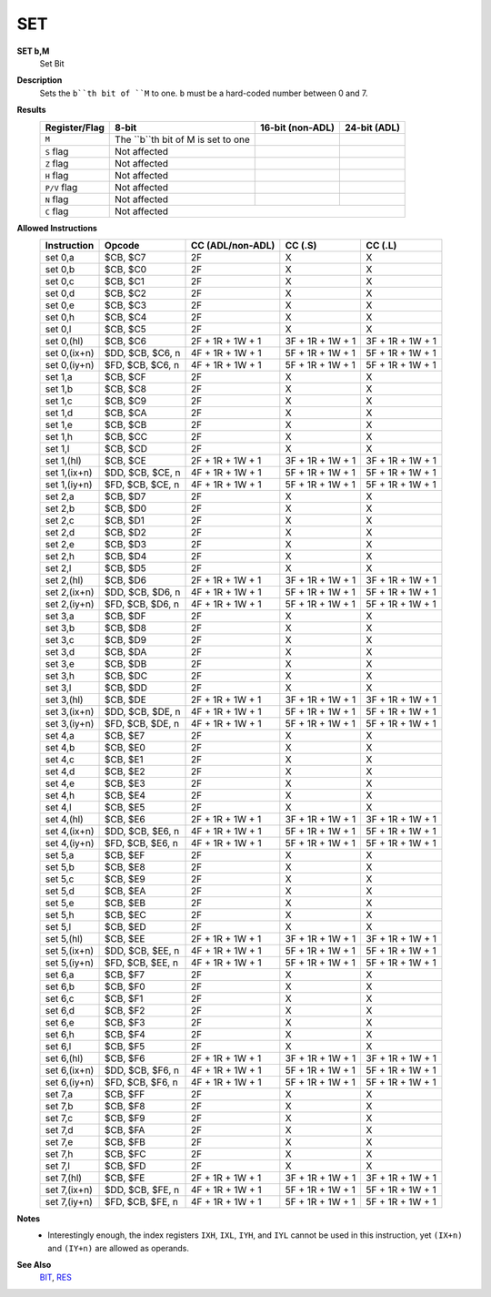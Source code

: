 SET
--------

**SET b,M**
	Set Bit

**Description**
	| Sets the ``b``th bit of ``M`` to one. ``b`` must be a hard-coded  number between 0 and 7.

**Results**
	================    ==========================================  ==========================================  ========================================
	Register/Flag       8-bit                                       16-bit (non-ADL)                            24-bit (ADL)
	================    ==========================================  ==========================================  ========================================
	``M``               The ``b``th bit of M is set to one
	``S`` flag          Not affected
	``Z`` flag          Not affected
	``H`` flag          Not affected
	``P/V`` flag        Not affected
	``N`` flag          Not affected
	``C`` flag          Not affected
	================    ================================================================================================================================

**Allowed Instructions**
	================  ================  ================  ================  ================
	Instruction       Opcode            CC (ADL/non-ADL)  CC (.S)           CC (.L)
	================  ================  ================  ================  ================
	set 0,a           $CB, $C7          2F                X                 X
	set 0,b           $CB, $C0          2F                X                 X
	set 0,c           $CB, $C1          2F                X                 X
	set 0,d           $CB, $C2          2F                X                 X
	set 0,e           $CB, $C3          2F                X                 X
	set 0,h           $CB, $C4          2F                X                 X
	set 0,l           $CB, $C5          2F                X                 X
	set 0,(hl)        $CB, $C6          2F + 1R + 1W + 1  3F + 1R + 1W + 1  3F + 1R + 1W + 1
	set 0,(ix+n)      $DD, $CB, $C6, n  4F + 1R + 1W + 1  5F + 1R + 1W + 1  5F + 1R + 1W + 1
	set 0,(iy+n)      $FD, $CB, $C6, n  4F + 1R + 1W + 1  5F + 1R + 1W + 1  5F + 1R + 1W + 1
	set 1,a           $CB, $CF          2F                X                 X
	set 1,b           $CB, $C8          2F                X                 X
	set 1,c           $CB, $C9          2F                X                 X
	set 1,d           $CB, $CA          2F                X                 X
	set 1,e           $CB, $CB          2F                X                 X
	set 1,h           $CB, $CC          2F                X                 X
	set 1,l           $CB, $CD          2F                X                 X
	set 1,(hl)        $CB, $CE          2F + 1R + 1W + 1  3F + 1R + 1W + 1  3F + 1R + 1W + 1
	set 1,(ix+n)      $DD, $CB, $CE, n  4F + 1R + 1W + 1  5F + 1R + 1W + 1  5F + 1R + 1W + 1
	set 1,(iy+n)      $FD, $CB, $CE, n  4F + 1R + 1W + 1  5F + 1R + 1W + 1  5F + 1R + 1W + 1
	set 2,a           $CB, $D7          2F                X                 X
	set 2,b           $CB, $D0          2F                X                 X
	set 2,c           $CB, $D1          2F                X                 X
	set 2,d           $CB, $D2          2F                X                 X
	set 2,e           $CB, $D3          2F                X                 X
	set 2,h           $CB, $D4          2F                X                 X
	set 2,l           $CB, $D5          2F                X                 X
	set 2,(hl)        $CB, $D6          2F + 1R + 1W + 1  3F + 1R + 1W + 1  3F + 1R + 1W + 1
	set 2,(ix+n)      $DD, $CB, $D6, n  4F + 1R + 1W + 1  5F + 1R + 1W + 1  5F + 1R + 1W + 1
	set 2,(iy+n)      $FD, $CB, $D6, n  4F + 1R + 1W + 1  5F + 1R + 1W + 1  5F + 1R + 1W + 1
	set 3,a           $CB, $DF          2F                X                 X
	set 3,b           $CB, $D8          2F                X                 X
	set 3,c           $CB, $D9          2F                X                 X
	set 3,d           $CB, $DA          2F                X                 X
	set 3,e           $CB, $DB          2F                X                 X
	set 3,h           $CB, $DC          2F                X                 X
	set 3,l           $CB, $DD          2F                X                 X
	set 3,(hl)        $CB, $DE          2F + 1R + 1W + 1  3F + 1R + 1W + 1  3F + 1R + 1W + 1
	set 3,(ix+n)      $DD, $CB, $DE, n  4F + 1R + 1W + 1  5F + 1R + 1W + 1  5F + 1R + 1W + 1
	set 3,(iy+n)      $FD, $CB, $DE, n  4F + 1R + 1W + 1  5F + 1R + 1W + 1  5F + 1R + 1W + 1
	set 4,a           $CB, $E7          2F                X                 X
	set 4,b           $CB, $E0          2F                X                 X
	set 4,c           $CB, $E1          2F                X                 X
	set 4,d           $CB, $E2          2F                X                 X
	set 4,e           $CB, $E3          2F                X                 X
	set 4,h           $CB, $E4          2F                X                 X
	set 4,l           $CB, $E5          2F                X                 X
	set 4,(hl)        $CB, $E6          2F + 1R + 1W + 1  3F + 1R + 1W + 1  3F + 1R + 1W + 1
	set 4,(ix+n)      $DD, $CB, $E6, n  4F + 1R + 1W + 1  5F + 1R + 1W + 1  5F + 1R + 1W + 1
	set 4,(iy+n)      $FD, $CB, $E6, n  4F + 1R + 1W + 1  5F + 1R + 1W + 1  5F + 1R + 1W + 1
	set 5,a           $CB, $EF          2F                X                 X
	set 5,b           $CB, $E8          2F                X                 X
	set 5,c           $CB, $E9          2F                X                 X
	set 5,d           $CB, $EA          2F                X                 X
	set 5,e           $CB, $EB          2F                X                 X
	set 5,h           $CB, $EC          2F                X                 X
	set 5,l           $CB, $ED          2F                X                 X
	set 5,(hl)        $CB, $EE          2F + 1R + 1W + 1  3F + 1R + 1W + 1  3F + 1R + 1W + 1
	set 5,(ix+n)      $DD, $CB, $EE, n  4F + 1R + 1W + 1  5F + 1R + 1W + 1  5F + 1R + 1W + 1
	set 5,(iy+n)      $FD, $CB, $EE, n  4F + 1R + 1W + 1  5F + 1R + 1W + 1  5F + 1R + 1W + 1
	set 6,a           $CB, $F7          2F                X                 X
	set 6,b           $CB, $F0          2F                X                 X
	set 6,c           $CB, $F1          2F                X                 X
	set 6,d           $CB, $F2          2F                X                 X
	set 6,e           $CB, $F3          2F                X                 X
	set 6,h           $CB, $F4          2F                X                 X
	set 6,l           $CB, $F5          2F                X                 X
	set 6,(hl)        $CB, $F6          2F + 1R + 1W + 1  3F + 1R + 1W + 1  3F + 1R + 1W + 1
	set 6,(ix+n)      $DD, $CB, $F6, n  4F + 1R + 1W + 1  5F + 1R + 1W + 1  5F + 1R + 1W + 1
	set 6,(iy+n)      $FD, $CB, $F6, n  4F + 1R + 1W + 1  5F + 1R + 1W + 1  5F + 1R + 1W + 1
	set 7,a           $CB, $FF          2F                X                 X
	set 7,b           $CB, $F8          2F                X                 X
	set 7,c           $CB, $F9          2F                X                 X
	set 7,d           $CB, $FA          2F                X                 X
	set 7,e           $CB, $FB          2F                X                 X
	set 7,h           $CB, $FC          2F                X                 X
	set 7,l           $CB, $FD          2F                X                 X
	set 7,(hl)        $CB, $FE          2F + 1R + 1W + 1  3F + 1R + 1W + 1  3F + 1R + 1W + 1
	set 7,(ix+n)      $DD, $CB, $FE, n  4F + 1R + 1W + 1  5F + 1R + 1W + 1  5F + 1R + 1W + 1
	set 7,(iy+n)      $FD, $CB, $FE, n  4F + 1R + 1W + 1  5F + 1R + 1W + 1  5F + 1R + 1W + 1
	================  ================  ================  ================  ================

**Notes**
	- Interestingly enough, the index registers ``IXH``, ``IXL``, ``IYH``, and ``IYL`` cannot be used in this instruction, yet ``(IX+n)`` and ``(IY+n)`` are allowed as operands.

**See Also**
	`BIT <bit.html>`_, `RES <res.html>`_
